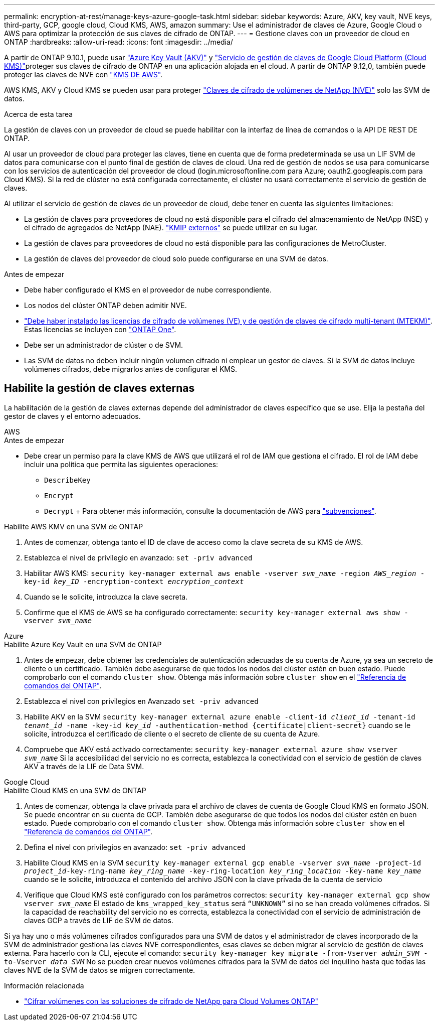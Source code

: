 ---
permalink: encryption-at-rest/manage-keys-azure-google-task.html 
sidebar: sidebar 
keywords: Azure, AKV, key vault, NVE keys, third-party, GCP, google cloud, Cloud KMS, AWS, amazon 
summary: Use el administrador de claves de Azure, Google Cloud o AWS para optimizar la protección de sus claves de cifrado de ONTAP. 
---
= Gestione claves con un proveedor de cloud en ONTAP
:hardbreaks:
:allow-uri-read: 
:icons: font
:imagesdir: ../media/


[role="lead"]
A partir de ONTAP 9.10.1, puede usar link:https://docs.microsoft.com/en-us/azure/key-vault/general/basic-concepts["Azure Key Vault (AKV)"^] y link:https://cloud.google.com/kms/docs["Servicio de gestión de claves de Google Cloud Platform (Cloud KMS)"^]proteger sus claves de cifrado de ONTAP en una aplicación alojada en el cloud. A partir de ONTAP 9.12,0, también puede proteger las claves de NVE con link:https://docs.aws.amazon.com/kms/latest/developerguide/overview.html["KMS DE AWS"^].

AWS KMS, AKV y Cloud KMS se pueden usar para proteger link:configure-netapp-volume-encryption-concept.html["Claves de cifrado de volúmenes de NetApp (NVE)"] solo las SVM de datos.

.Acerca de esta tarea
La gestión de claves con un proveedor de cloud se puede habilitar con la interfaz de línea de comandos o la API DE REST DE ONTAP.

Al usar un proveedor de cloud para proteger las claves, tiene en cuenta que de forma predeterminada se usa un LIF SVM de datos para comunicarse con el punto final de gestión de claves de cloud. Una red de gestión de nodos se usa para comunicarse con los servicios de autenticación del proveedor de cloud (login.microsoftonline.com para Azure; oauth2.googleapis.com para Cloud KMS). Si la red de clúster no está configurada correctamente, el clúster no usará correctamente el servicio de gestión de claves.

Al utilizar el servicio de gestión de claves de un proveedor de cloud, debe tener en cuenta las siguientes limitaciones:

* La gestión de claves para proveedores de cloud no está disponible para el cifrado del almacenamiento de NetApp (NSE) y el cifrado de agregados de NetApp (NAE). link:enable-external-key-management-96-later-nve-task.html["KMIP externos"] se puede utilizar en su lugar.
* La gestión de claves para proveedores de cloud no está disponible para las configuraciones de MetroCluster.
* La gestión de claves del proveedor de cloud solo puede configurarse en una SVM de datos.


.Antes de empezar
* Debe haber configurado el KMS en el proveedor de nube correspondiente.
* Los nodos del clúster ONTAP deben admitir NVE.
* link:../encryption-at-rest/install-license-task.html["Debe haber instalado las licencias de cifrado de volúmenes (VE) y de gestión de claves de cifrado multi-tenant (MTEKM)"]. Estas licencias se incluyen con link:../system-admin/manage-licenses-concept.html#licenses-included-with-ontap-one["ONTAP One"].
* Debe ser un administrador de clúster o de SVM.
* Las SVM de datos no deben incluir ningún volumen cifrado ni emplear un gestor de claves. Si la SVM de datos incluye volúmenes cifrados, debe migrarlos antes de configurar el KMS.




== Habilite la gestión de claves externas

La habilitación de la gestión de claves externas depende del administrador de claves específico que se use. Elija la pestaña del gestor de claves y el entorno adecuados.

[role="tabbed-block"]
====
.AWS
--
.Antes de empezar
* Debe crear un permiso para la clave KMS de AWS que utilizará el rol de IAM que gestiona el cifrado. El rol de IAM debe incluir una política que permita las siguientes operaciones:
+
** `DescribeKey`
** `Encrypt`
** `Decrypt` + Para obtener más información, consulte la documentación de AWS para link:https://docs.aws.amazon.com/kms/latest/developerguide/concepts.html#grant["subvenciones"^].




.Habilite AWS KMV en una SVM de ONTAP
. Antes de comenzar, obtenga tanto el ID de clave de acceso como la clave secreta de su KMS de AWS.
. Establezca el nivel de privilegio en avanzado:
`set -priv advanced`
. Habilitar AWS KMS:
`security key-manager external aws enable -vserver _svm_name_ -region _AWS_region_ -key-id _key_ID_ -encryption-context _encryption_context_`
. Cuando se le solicite, introduzca la clave secreta.
. Confirme que el KMS de AWS se ha configurado correctamente:
`security key-manager external aws show -vserver _svm_name_`


--
.Azure
--
.Habilite Azure Key Vault en una SVM de ONTAP
. Antes de empezar, debe obtener las credenciales de autenticación adecuadas de su cuenta de Azure, ya sea un secreto de cliente o un certificado. También debe asegurarse de que todos los nodos del clúster estén en buen estado. Puede comprobarlo con el comando `cluster show`. Obtenga más información sobre `cluster show` en el link:https://docs.netapp.com/us-en/ontap-cli/cluster-show.html["Referencia de comandos del ONTAP"^].
. Establezca el nivel con privilegios en Avanzado
`set -priv advanced`
. Habilite AKV en la SVM
`security key-manager external azure enable -client-id _client_id_ -tenant-id _tenant_id_ -name -key-id _key_id_ -authentication-method {certificate|client-secret}` cuando se le solicite, introduzca el certificado de cliente o el secreto de cliente de su cuenta de Azure.
. Compruebe que AKV está activado correctamente:
`security key-manager external azure show vserver _svm_name_` Si la accesibilidad del servicio no es correcta, establezca la conectividad con el servicio de gestión de claves AKV a través de la LIF de Data SVM.


--
.Google Cloud
--
.Habilite Cloud KMS en una SVM de ONTAP
. Antes de comenzar, obtenga la clave privada para el archivo de claves de cuenta de Google Cloud KMS en formato JSON. Se puede encontrar en su cuenta de GCP. También debe asegurarse de que todos los nodos del clúster estén en buen estado. Puede comprobarlo con el comando `cluster show`. Obtenga más información sobre `cluster show` en el link:https://docs.netapp.com/us-en/ontap-cli/cluster-show.html["Referencia de comandos del ONTAP"^].
. Defina el nivel con privilegios en avanzado:
`set -priv advanced`
. Habilite Cloud KMS en la SVM
`security key-manager external gcp enable -vserver _svm_name_ -project-id _project_id_-key-ring-name _key_ring_name_ -key-ring-location _key_ring_location_ -key-name _key_name_` cuando se le solicite, introduzca el contenido del archivo JSON con la clave privada de la cuenta de servicio
. Verifique que Cloud KMS esté configurado con los parámetros correctos:
`security key-manager external gcp show vserver _svm_name_` El estado de `kms_wrapped_key_status` será `“UNKNOWN”` si no se han creado volúmenes cifrados. Si la capacidad de reachability del servicio no es correcta, establezca la conectividad con el servicio de administración de claves GCP a través de LIF de SVM de datos.


--
====
Si ya hay uno o más volúmenes cifrados configurados para una SVM de datos y el administrador de claves incorporado de la SVM de administrador gestiona las claves NVE correspondientes, esas claves se deben migrar al servicio de gestión de claves externa. Para hacerlo con la CLI, ejecute el comando:
`security key-manager key migrate -from-Vserver _admin_SVM_ -to-Vserver _data_SVM_` No se pueden crear nuevos volúmenes cifrados para la SVM de datos del inquilino hasta que todas las claves NVE de la SVM de datos se migren correctamente.

.Información relacionada
* link:https://docs.netapp.com/us-en/cloud-manager-cloud-volumes-ontap/task-encrypting-volumes.html["Cifrar volúmenes con las soluciones de cifrado de NetApp para Cloud Volumes ONTAP"^]

